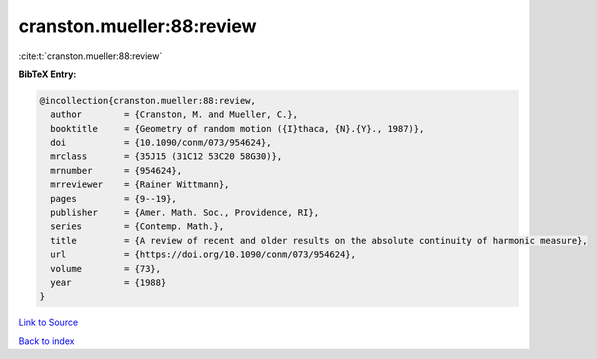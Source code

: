 cranston.mueller:88:review
==========================

:cite:t:`cranston.mueller:88:review`

**BibTeX Entry:**

.. code-block:: bibtex

   @incollection{cranston.mueller:88:review,
     author        = {Cranston, M. and Mueller, C.},
     booktitle     = {Geometry of random motion ({I}thaca, {N}.{Y}., 1987)},
     doi           = {10.1090/conm/073/954624},
     mrclass       = {35J15 (31C12 53C20 58G30)},
     mrnumber      = {954624},
     mrreviewer    = {Rainer Wittmann},
     pages         = {9--19},
     publisher     = {Amer. Math. Soc., Providence, RI},
     series        = {Contemp. Math.},
     title         = {A review of recent and older results on the absolute continuity of harmonic measure},
     url           = {https://doi.org/10.1090/conm/073/954624},
     volume        = {73},
     year          = {1988}
   }

`Link to Source <https://doi.org/10.1090/conm/073/954624},>`_


`Back to index <../By-Cite-Keys.html>`_
